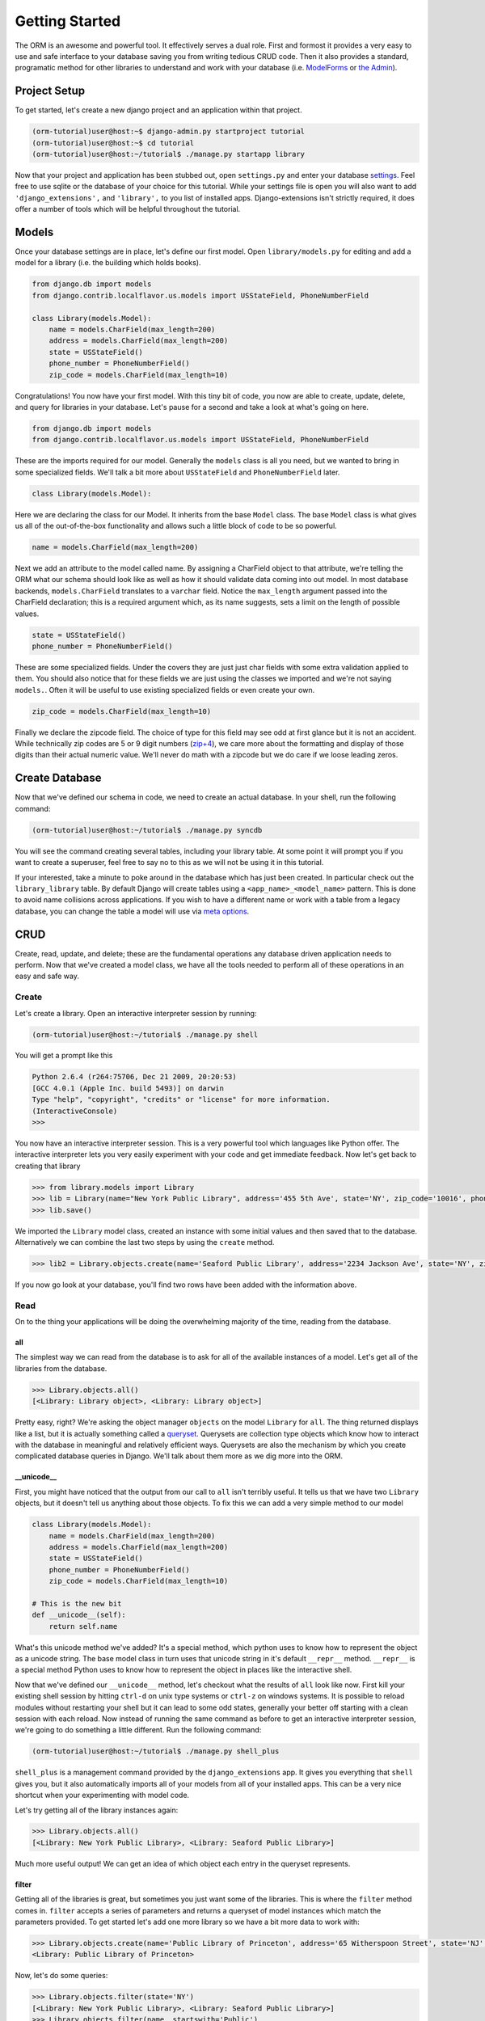 ===============
Getting Started
===============

The ORM is an awesome and powerful tool.  It effectively serves a dual role.  First and formost it provides a very easy to use and safe interface to your database saving you from writing tedious CRUD code.  Then it also provides a standard, programatic method for other libraries to understand and work with your database (i.e. `ModelForms <http://docs.djangoproject.com/en/dev/topics/forms/modelforms/#topics-forms-modelforms>`_ or `the Admin <http://docs.djangoproject.com/en/dev/ref/contrib/admin/>`_).

Project Setup
=============

To get started, let's create a new django project and an application within that project.

.. code-block:: bash

   (orm-tutorial)user@host:~$ django-admin.py startproject tutorial
   (orm-tutorial)user@host:~$ cd tutorial
   (orm-tutorial)user@host:~/tutorial$ ./manage.py startapp library
   
Now that your project and application has been stubbed out, open ``settings.py`` and enter your database `settings <http://docs.djangoproject.com/en/dev/ref/settings/#database-engine>`_.  Feel free to use sqlite or the database of your choice for this tutorial.  While your settings file is open you will also want to add ``'django_extensions',`` and ``'library',`` to you list of installed apps.  Django-extensions isn't strictly required, it does offer a number of tools which will be helpful throughout the tutorial.

Models
======

Once your database settings are in place, let's define our first model.  Open ``library/models.py`` for editing and add a model for a library (i.e. the building which holds books).

.. code-block:: python

   from django.db import models
   from django.contrib.localflavor.us.models import USStateField, PhoneNumberField

   class Library(models.Model):
       name = models.CharField(max_length=200)
       address = models.CharField(max_length=200)
       state = USStateField()
       phone_number = PhoneNumberField()
       zip_code = models.CharField(max_length=10)
       
Congratulations!  You now have your first model.  With this tiny bit of code, you now are able to create, update, delete, and query for libraries in your database.  Let's pause for a second and take a look at what's going on here.

.. code-block:: python

   from django.db import models
   from django.contrib.localflavor.us.models import USStateField, PhoneNumberField
   
These are the imports required for our model.  Generally the ``models`` class is all you need, but we wanted to bring in some specialized fields.  We'll talk a bit more about ``USStateField`` and ``PhoneNumberField`` later.

.. code-block:: python

   class Library(models.Model):
   
Here we are declaring the class for our Model.  It inherits from the base ``Model`` class.  The base ``Model`` class is what gives us all of the out-of-the-box functionality and allows such a little block of code to be so powerful.

.. code-block:: python

   name = models.CharField(max_length=200)
   
Next we add an attribute to the model called name.  By assigning a CharField object to that attribute, we're telling the ORM what our schema should look like as well as how it should validate data coming into out model.  In most database backends, ``models.CharField`` translates to a ``varchar`` field.  Notice the ``max_length`` argument passed into the CharField declaration; this is a required argument which, as its name suggests, sets a limit on the length of possible values.

.. code-block:: python

   state = USStateField()
   phone_number = PhoneNumberField()
   
These are some specialized fields.  Under the covers they are just just char fields with some extra validation applied to them.  You should also notice that for these fields we are just using the classes we imported and we're not saying ``models.``.  Often it will be useful to use existing specialized fields or even create your own.

.. code-block:: python

   zip_code = models.CharField(max_length=10)
   
Finally we declare the zipcode field.  The choice of type for this field may see odd at first glance but it is not an accident.  While technically zip codes are 5 or 9 digit numbers (`zip+4 <http://en.wikipedia.org/wiki/ZIP_code#ZIP_.2B_4>`_), we care more about the formatting and display of those digits than their actual numeric value.  We'll never do math with a zipcode but we do care if we loose leading zeros.

Create Database
===============

Now that we've defined our schema in code, we need to create an actual database.  In your shell, run the following command:

.. code-block:: bash

   (orm-tutorial)user@host:~/tutorial$ ./manage.py syncdb
   
You will see the command creating several tables, including your library table.  At some point it will prompt you if you want to create a superuser, feel free to say no to this as we will not be using it in this tutorial.

If your interested, take a minute to poke around in the database which has just been created.  In particular check out the ``library_library`` table.  By default Django will create tables using a ``<app_name>_<model_name>`` pattern.  This is done to avoid name collisions across applications.  If you wish to have a different name or work with a table from a legacy database, you can change the table a model will use via `meta options <http://docs.djangoproject.com/en/dev/ref/models/options/#ref-models-options>`_.

CRUD
====

Create, read, update, and delete; these are the fundamental operations any database driven application needs to perform.  Now that we've created a model class, we have all the tools needed to perform all of these operations in an easy and safe way.

Create
------

Let's create a library.  Open an interactive interpreter session by running:

.. code-block:: bash

   (orm-tutorial)user@host:~/tutorial$ ./manage.py shell
   
You will get a prompt like this

.. code-block:: python

   Python 2.6.4 (r264:75706, Dec 21 2009, 20:20:53) 
   [GCC 4.0.1 (Apple Inc. build 5493)] on darwin
   Type "help", "copyright", "credits" or "license" for more information.
   (InteractiveConsole)
   >>>
   
You now have an interactive interpreter session.  This is a very powerful tool which languages like Python offer.  The interactive interpreter lets you very easily experiment with your code and get immediate feedback.  Now let's get back to creating that library

.. code-block:: python

   >>> from library.models import Library
   >>> lib = Library(name="New York Public Library", address='455 5th Ave', state='NY', zip_code='10016', phone_number='212-222-6559')
   >>> lib.save()
   
We imported the ``Library`` model class, created an instance with some initial values and then saved that to the database.  Alternatively we can combine the last two steps by using the ``create`` method.

.. code-block:: python

   >>> lib2 = Library.objects.create(name='Seaford Public Library', address='2234 Jackson Ave', state='NY', zip_code='11783', phone_number='516-221-1334')
   
If you now go look at your database, you'll find two rows have been added with the information above.


Read
----

On to the thing your applications will be doing the overwhelming majority of the time, reading from the database.

all
~~~

The simplest way we can read from the database is to ask for all of the available instances of a model.  Let's get all of the libraries from the database.

.. code-block:: python

   >>> Library.objects.all()
   [<Library: Library object>, <Library: Library object>]

Pretty easy, right?  We're asking the object manager ``objects`` on the model ``Library`` for ``all``.  The thing returned displays like a list, but it is actually something called a `queryset <http://docs.djangoproject.com/en/dev/ref/models/querysets/#ref-models-querysets>`_.  Querysets are collection type objects which know how to interact with the database in meaningful and relatively efficient ways.  Querysets are also the mechanism by which you create complicated database queries in Django.  We'll talk about them more as we dig more into the ORM.

__unicode__
~~~~~~~~~~~

First, you might have noticed that the output from our call to ``all`` isn't terribly useful.  It tells us that we have two ``Library`` objects, but it doesn't tell us anything about those objects.  To fix this we can add a very simple method to our model

.. code-block:: python

   class Library(models.Model):
       name = models.CharField(max_length=200)
       address = models.CharField(max_length=200)
       state = USStateField()
       phone_number = PhoneNumberField()
       zip_code = models.CharField(max_length=10)
       
   # This is the new bit
   def __unicode__(self):
       return self.name
       
What's this unicode method we've added?  It's a special method, which python uses to know how to represent the object as a unicode string.  The base model class in turn uses that unicode string in it's default ``__repr__`` method.  ``__repr__`` is a special method Python uses to know how to represent the object in places like the interactive shell.

Now that we've defined our ``__unicode__`` method, let's checkout what the results of ``all`` look like now.  First kill your existing shell session by hitting ``ctrl-d`` on unix type systems or ``ctrl-z`` on windows systems.  It is possible to reload modules without restarting your shell but it can lead to some odd states, generally your better off starting with a clean session with each reload.  Now instead of running the same command as before to get an interactive interpreter session, we're going to do something a little different.  Run the following command:

.. code-block:: bash

   (orm-tutorial)user@host:~/tutorial$ ./manage.py shell_plus
   
``shell_plus`` is a management command provided by the ``django_extensions`` app.  It gives you everything that ``shell`` gives you, but it also automatically imports all of your models from all of your installed apps.  This can be a very nice shortcut when your experimenting with model code.

Let's try getting all of the library instances again:

.. code-block:: python

   >>> Library.objects.all()
   [<Library: New York Public Library>, <Library: Seaford Public Library>]
   
Much more useful output!  We can get an idea of which object each entry in the queryset represents.

filter
~~~~~~

Getting all of the libraries is great, but sometimes you just want some of the libraries.  This is where the ``filter`` method comes in.  ``filter`` accepts a series of parameters and returns a queryset of model instances which match the parameters provided.  To get started let's add one more library so we have a bit more data to work with:

.. code-block:: python

   >>> Library.objects.create(name='Public Library of Princeton', address='65 Witherspoon Street', state='NJ', zip_code='08542-3214', phone_number='609-924-9529')
   <Library: Public Library of Princeton>
   
Now, let's do some queries:

.. code-block:: python

   >>> Library.objects.filter(state='NY')
   [<Library: New York Public Library>, <Library: Seaford Public Library>]
   >>> Library.objects.filter(name__startswith='Public')
   [<Library: Public Library of Princeton>]
   >>> Library.objects.filter(name__contains='c')
   [<Library: New York Public Library>, <Library: Seaford Public Library>, <Library: Public Library of Princeton>]
   >>> Library.objects.filter(name__contains='c', state='NY')
   [<Library: New York Public Library>, <Library: Seaford Public Library>]
   >>> Library.objects.filter(name__contains='c').filter(state='NY')
   [<Library: New York Public Library>, <Library: Seaford Public Library>]
   >>> Library.objects.filter(state='CA')
   []
   
In our first query we are asking for all of the libraries who's state is equal to "NY".  Correctly we are returned a queryset with the "New York Public Library" and the "Seaford Public Library".

The second and third queries do something a bit new, it is filtering libraries by name but the ``filter`` parameters have ``__startswith`` and ``__contains`` appended to the end of the field names.  These are called `field lookups <http://docs.djangoproject.com/en/1.1/ref/models/querysets/#id7>`_.  Field lookups provide a simple syntax for doing specific types of queries.

The fourth query has two parameters passed into to filter.  When filter is passed multiple parameters, the conditions of each parameter is connected to the next with an "AND".  More complex queries like "OR" and "NOT" will be covered later.

The fifth query does the same thing as the fourth, it just accomplishes it by "chaining".  The ``filter`` method exists on both manager and queryset classes, accordingly one can call filter multiple time in a "chain" to add more conditions to the query.  Querysets are lazily evaluated (i.e. they don't actually query the database until they absolutely have to) so this can be done without needing to worry about hitting the database each time.

The final query is interesting because it returns an empty queryset.

get
~~~

Get is similar to ``filter`` except that it returns one, and only one instance of the model.  If the provided conditions result in no values or multiple values returned, an exception is raised.  This often can be frustrating for new developers, but it is a very effective way to catch unexpected situations.

Let's use the get method to fetch a single library instance:

.. code-block:: python

   >>> lib = Library.objects.get(name="New York Public Library")
   >>> lib
   <Library: New York Public Library>

Now we have a single library with the name "New York Public Library".  Let's see if all of that library's information is available

.. code-block:: python

   >>> lib.id
   1
   >>> lib.name
   u'New York Public Library'
   >>> lib.address
   u'455 5th Ave'
   >>> lib.state
   u'NY'
   >>> lib.zip_code
   u'10016'
   >>> lib.phone_number
   u'212-222-6559'
   
Now you might be saying "Hold on a second!  Where did that 'id' thing come from?".  All django models are by default, given an automatically incrementing, integer, primary field.  This behavior can be overridden by passing ``primary_key=True`` as a parameter to any explicitly defined field which you wish to have act as the primary key.

get_or_create
~~~~~~~~~~~~~

One last trick up the ORM's sleeve: there's a convience method called ``get_or_create``.  As the name suggests it will try to find an object with the parameters you provide and if it cannot find one, it will create one.

.. code-block:: python

   >>> lib, created = Library.objects.get_or_create(name='Public Library of Princeton', defaults={'addres': '65 Witherspoon Street', 'state': 'NJ', 'zip_code': '08542-3214', 'phone_number': '609-924-9529',})
   >>> lib
   <Library: Public Library of Princeton>
   >>> created
   False
   >>> lib, created = Library.objects.get_or_create(name='Denver Public Library', defaults={'address': '10 W 14th Avenue Pkwy', 'state': 'CO', 'zip_code': '80204', 'phone_number': '720-865-1111',})
   >>> lib
   <Library: Denver Public Library>
   >>> created
   True
   
``get_or_create`` accepts a series of parameters and a dictionary called ``defaults``.  The parameters will be used for querying and creation while ``defaults`` will only be used to populate fields when creating a new object.  The method returns a tuple containing the new object and a boolean value reflecting weather or not that object has just been created.

Update
------

So now we're creating objects, sticking them in the database, and fetching them back.  How do we update the values on objects which we've already created?

To start we need to get an object to work with:

.. code-block:: python
   
   >>> lib = Library.objects.get(name="New York Public Library")
   >>> lib
   <Library: New York Public Library>
   
Now let's say that the library has switched to a fancy new "800" number, we need to update our database:

.. code-block:: python

   >>> lib.phone_number
   u'212-222-6559'
   >>> lib.phone_number = '800-nyc-books'
   >>> lib.save()
   >>> lib.phone_number
   '800-nyc-books'
   
Here we are modifying our object in python, and then calling the ``save`` method on it.  If we do not call the save method, the change does not get persisted to the database.  To prove that our change actually has updated our database, you can go and query your database directly or you can run the query again within django:

.. code-block:: python

   >>> lib = None
   >>> lib
   >>> lib = Library.objects.get(name="New York Public Library")
   >>> lib
   <Library: New York Public Library>
   >>> lib.phone_number
   u'800-nyc-books'
   >>>
   
You can also perform updates in bulk across a queryset:

.. code-block:: python

   >>> ny_libraries = Library.objects.filter(state='NY')
   >>> ny_libraries
   [<Library: New York Public Library>, <Library: Seaford Public Library>]
   >>> ny_libraries[0].phone_number
   u'800-nyc-books'
   >>> ny_libraries[1].phone_number
   u'516-221-1334'
   >>> ny_libraries.update(phone_number='800-NYS-BOOKS')
   2
   >>> ny_libraries = Library.objects.filter(state='NY')
   >>> ny_libraries
   [<Library: New York Public Library>, <Library: Seaford Public Library>]
   >>> ny_libraries[0].phone_number
   u'800-NYS-BOOKS'
   >>> ny_libraries[1].phone_number
   u'800-NYS-BOOKS'
   
Here you can see that we query for all of the libraries in NY and update their phone number to '800-NYS-BOOKS'.  Be aware that there is a gotcha with using this method.  It is a very efficient way to preform bulk updates since the update is performed with a single database query, it also avoids ever calling the ``save`` method or triggering the ``pre_save`` and ``post_save`` signals.  With a stock django model this isn't a problem but if you have added code which depends on any of those getting called whenever an object is modified, you can end up in trouble.

Delete
------

Finally we're up to taking stuff out of the database.  At this point, you can probably guess how things are going to go:

.. code-block:: python

   >>> lib = Library.objects.get(name='Denver Public Library')
   >>> lib
   <Library: Denver Public Library>
   >>> lib.delete()
   >>> lib = Library.objects.get(name='Denver Public Library')
   Traceback (most recent call last):
     File "<console>", line 1, in <module>
     File "/Users/user/.virtualenvs/orm-tutorial/src/django/django/db/models/manager.py", line 132, in get
       return self.get_query_set().get(*args, **kwargs)
     File "/Users/user/.virtualenvs/orm-tutorial/src/django/django/db/models/query.py", line 339, in get
       % self.model._meta.object_name)
   DoesNotExist: Library matching query does not exist.
   >>> ny_libraries = Library.objects.filter(state='NY')
   >>> ny_libraries
   [<Library: New York Public Library>, <Library: Seaford Public Library>]
   >>> ny_libraries.delete()
   >>> ny_libraries = Library.objects.filter(state='NY')
   >>> ny_libraries
   []
   
Just like updates, you can call ``delete`` on a model instance to delete the individual model, or you can call ``delete`` on a queryset.  Again like before, calling ``delete`` on a queryset is efficient but it does not call the ``delete`` method on the individual model instances nor does it trigger the ``pre_delete`` or ``post_delete`` signals.

Relations
=========

As the term "relational database" suggests, a major component of schema design is relating one "model" to another.  Django offers some solid tools for creating, using, and managing the most common types of relationships found in relational databases.

One to many
-----------

Foreign keys or one to many relationships are the most common type of relationship found in relational databases.  Let's create a new model which connects to our ``Library`` model via a foreign key.  In ``library/models.py`` add the following after your ``Library`` model:

.. code-block:: python

   class Patron(models.Model):
       name = models.CharField(max_length=200)
       library = models.ForeignKey(Library)
       
       def __unicode__(self):
           return "%s" % self.name

Our foriegn key field looks like any other field except that it takes the class of the model to be linked to as a parameter.  Alternatively you can pass a string with the format ``'<app_name>.<model_name>'``, this allows you to work around potential circular dependencies.

Now we need to run ``syncdb`` again to create our new table:

.. code-block:: bash

   (orm-tutorial)user@host:~/tutorial$ ./manage.py syncdb
   Creating table library_patron
   Installing index for library.Patron model
   
Assuming your database supports doing so, you should be able to look at your database now to see the new table including a foreign key constraint to the ``library_library`` table.

Let's fire up our shell again using ``./manage.py shell_plus`` and create some related entries:

.. code-block:: python

   >>> lib = Library.objects.all()[0]
   >>> lib
   <Library: Public Library of Princeton>
   >>> p = Patron.objects.create(name='Bob Smith', library=lib)
   >>> p
   <Patron: Bob Smith>
   >>> p2 = Patron.objects.create(name='Jane Doe', library=lib)
   >>> p2
   <Patron: Jane Doe>
   
We've now created two patrons of the Princeton library.  Thanks to the way Django's ORM is setup, we can now access information both ways across that relationship:

.. code-block:: python
   
   >>> p.library
   <Library: Public Library of Princeton>
   >>> p2.library
   <Library: Public Library of Princeton>
   >>> lib.patron_set.all()
   [<Patron: Bob Smith>, <Patron: Jane Doe>]
   
Here you can see that accessing the ``library`` attribute on each of the patrons returns the full, related library object.  Similarly, the ``patron_set`` attribute of the library object allows us to query the reverse side of the relationship.  The name of the attribute ``patron_set`` is automatically selected by Django.  By default the reverse access property for a foreign key will always be ``<model_name>_set``.  This can be overridden by passing a ``related_name`` parameter to the foreign key's definition.

One to one
----------

One to one fields are almost the same as foreign keys but they are a bit more restricted and have a slightly simpler API.  As their name suggests, one to one relationships are exclusive.  Once an instance of one model has related to an instance of another model using a one to one field, no other instance of the first model may make the same relationship.  Let's add another model to our library app so that we can play with this:

.. code-block:: python
   
   class Librarian(models.Model):
       name = models.CharField(max_length=200)
       library = models.OneToOneField(Library)

       def __unicode__(self):
           return self.name
           
Once again, we need to run ``syncdb`` and restart our shell.

Now let's work with our new model a bit:

.. code-block:: python

   >>> lib = Library.objects.all()[0]
   >>> 
   >>> lib
   <Library: Public Library of Princeton>
   >>> librarian = Librarian.objects.create(name='Philip J. Fry', library=lib)
   >>> librarian
   <Librarian: Philip J. Fry>
   >>> librarian.library
   <Library: Public Library of Princeton>
   >>> lib.librarian
   <Librarian: Philip J. Fry>
   
Here you can see that accessing the relationship is very easy.  As expected accessing the library attribute on the librarian returned the library instance.  Similarly a librarian property is now available on the library object and accessing that property returns a librarian instance.  By default the reverse property name is based on the model name.  Again like with foreign keys, the value of the reverse property can be set by passing a ``related_name`` argurment to the ``OneToOneField`` definition.  

Finally notice what happens if we try to create another librarian with the same library property set.

.. code-block:: python

   
   >>> librarian = Librarian.objects.create(name='Hermes Conrad', library=lib)
   Traceback (most recent call last):
     File "<console>", line 1, in <module>
     File "/Users/user/.virtualenvs/orm-tutorial/src/django/django/db/models/manager.py", line 138, in create
       return self.get_query_set().create(**kwargs)
     File "/Users/user/.virtualenvs/orm-tutorial/src/django/django/db/models/query.py", line 350, in create
       obj.save(force_insert=True, using=self.db)
     File "/Users/user/.virtualenvs/orm-tutorial/src/django/django/db/models/base.py", line 430, in save
       self.save_base(using=using, force_insert=force_insert, force_update=force_update)
     File "/Users/user/.virtualenvs/orm-tutorial/src/django/django/db/models/base.py", line 519, in save_base
       result = manager._insert(values, return_id=update_pk, using=using)
     File "/Users/user/.virtualenvs/orm-tutorial/src/django/django/db/models/manager.py", line 195, in _insert
       return insert_query(self.model, values, **kwargs)
     File "/Users/user/.virtualenvs/orm-tutorial/src/django/django/db/models/query.py", line 1432, in insert_query
       return query.get_compiler(using=using).execute_sql(return_id)
     File "/Users/user/.virtualenvs/orm-tutorial/src/django/django/db/models/sql/compiler.py", line 789, in execute_sql
       cursor = super(SQLInsertCompiler, self).execute_sql(None)
     File "/Users/user/.virtualenvs/orm-tutorial/src/django/django/db/models/sql/compiler.py", line 733, in execute_sql
       cursor.execute(sql, params)
     File "/Users/user/.virtualenvs/orm-tutorial/src/django/django/db/backends/util.py", line 19, in execute
       return self.cursor.execute(sql, params)
     File "/Users/user/.virtualenvs/orm-tutorial/src/django/django/db/backends/sqlite3/base.py", line 193, in execute
       return Database.Cursor.execute(self, query, params)
   IntegrityError: column library_id is not unique
   
Since there is already a librarian with that library assigned, the unique constraint created with the ``OneToOneField`` prevents the new librarian from being created.

Many To Many
------------

The final type of common relationship found in relational databases is the many to many.  Here an intermediary table sits between two primary tables and keeps track of relationships between the two tables.  Let's add one last model for us to play with:

.. code-block:: python

   class Book(models.Model):
       title = models.CharField(max_length=200)
       libraries = models.ManyToManyField(Library)

       def __unicode__(self):
           return self.title

And again, we need to run ``syncdb`` and restart our shell.  

.. code-block:: bash

   (orm-tutorial)user@host:~/tutorial$ ./manage.py syncdb
   Creating table library_book_libraries
   Creating table library_book
   Installing index for library.Book_libraries model

Notice that when you ran ``syncdb``, two tables were created.  The ``library_book`` table represents the actual ``Book`` model while the ``library_book_libraries`` table handles the relationships between books and libraries.

Let's create some instances of our new model so we can play with the many to many relationship:

.. code-block:: python

   >>> b1 = Book.objects.create(title="The Hitchhiker's Guide to the Galaxy")
   >>> b2 = Book.objects.create(title="The Restaurant at the End of the Universe")
   >>> b3 = Book.objects.create(title="So Long, and Thanks for All the Fish")
   >>> b1
   <Book: The Hitchhiker's Guide to the Galaxy>
   >>> b2
   <Book: The Restaurant at the End of the Universe>
   >>> b3
   <Book: So Long, and Thanks for All the Fish>
   
   
OK, we have some books now.  Notice however that they are not related to anything yet.  Since many to many relationships work via an intermediary table, we need to create all of our objects before we can define any relationships.

Let's fetch some libraries to play with:

.. code-block:: python

   >>> lib1 = Library.objects.all()[0]
   >>> lib2 = Library.objects.create(name="New York Public Library", address='455 5th Ave', state='NY', zip_code='10016', phone_number='212-222-6559')
   
add
~~~

Now let's add some books to some libraries:

.. code-block:: python

   >>> lib1.book_set.add(b1)
   >>> lib1.book_set.add(b2)
   >>> lib2.book_set.add(b3)
   >>> lib2.book_set.add(b1)
   >>> lib1.book_set.all()
   [<Book: The Hitchhiker's Guide to the Galaxy>, <Book: The Restaurant at the End of the Universe>]
   >>> lib2.book_set.all()
   [<Book: So Long, and Thanks for All the Fish>, <Book: The Hitchhiker's Guide to the Galaxy>]
   >>> b1.libraries.all()
   [<Library: Public Library of Princeton>, <Library: New York Public Library>]
   >>> b2.libraries.all()
   [<Library: Public Library of Princeton>]
   >>> b3.libraries.all()
   [<Library: New York Public Library>]
   >>> b3.libraries.add(lib1)
   >>> lib1.book_set.all()
   [<Book: The Hitchhiker's Guide to the Galaxy>, <Book: The Restaurant at the End of the Universe>, <Book: So Long, and Thanks for All the Fish>]
   
So to summarize what's going on above:  the ``Book`` class has an attribute called ``libraries`` and the ``Library`` class has an attribute called ``book_set``.  These each offer an interface into the ManyToMany relationship of the two models.  By calling ``add`` on either interface and passing an instance of the opposite model, a relationship is formed between the two.  By default these relationships are symmetrical.  That behavior can be changed when defining the `ManyToManyField <http://docs.djangoproject.com/en/dev/ref/models/fields/#manytomanyfield>`_ as well as the ``related_name`` and the model which the relationship goes through.

remove
~~~~~~

Remove works pretty much the same as add:

.. code-block:: python

   >>> lib1.book_set.remove(b1)
   >>> lib1.book_set.all()
   [<Book: The Restaurant at the End of the Universe>, <Book: So Long, and Thanks for All the Fish>]
   >>> b1.libraries.all()
   [<Library: New York Public Library>]
   >>> b3.libraries.all()
   [<Library: Public Library of Princeton>, <Library: New York Public Library>]
   >>> b3.libraries.remove(lib1)
   >>> b3.libraries.all()
   [<Library: New York Public Library>]
   >>> lib1.book_set.all()
   [<Book: The Restaurant at the End of the Universe>]
   
clear
~~~~~

Clear can be called from either end of a relationship and removes all of the relations to an object:

.. code-block:: python

   >>> lib2.book_set.all()
   [<Book: So Long, and Thanks for All the Fish>, <Book: The Hitchhiker's Guide to the Galaxy>]
   >>> lib2.book_set.clear()
   >>> lib2.book_set.all()
   []
   >>> b1.libraries.all()
   []
   
Conclusion
==========

So that's it for basic ORM functionality.  From here you should be able to build most basic applications and move on to learn about more advanced bits of the ORM.

You can get the source to these docs as well as the completed example project at `github <http://github.com/SeanOC/django-orm-tutorial>`_.
